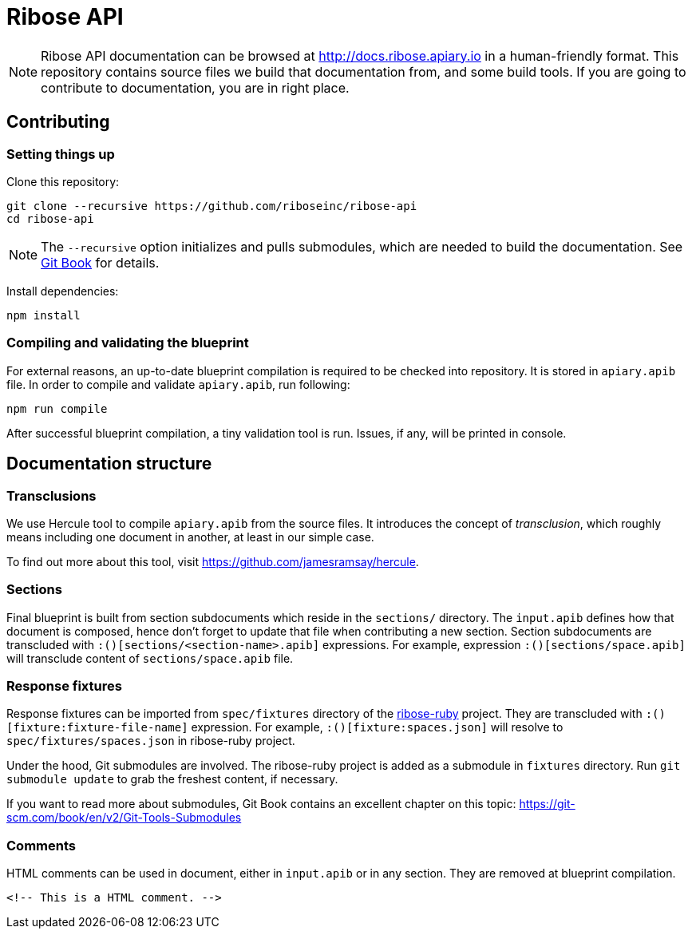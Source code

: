 = Ribose API

NOTE: Ribose API documentation can be browsed at http://docs.ribose.apiary.io
in a human-friendly format.  This repository contains source files we build
that documentation from, and some build tools.  If you are going to contribute
to documentation, you are in right place.

== Contributing

=== Setting things up

Clone this repository:

[source,bash]
----
git clone --recursive https://github.com/riboseinc/ribose-api
cd ribose-api
----

NOTE: The `--recursive` option initializes and pulls submodules, which are
needed to build the documentation.
See https://git-scm.com/book/en/v2/Git-Tools-Submodules[Git Book] for details.

Install dependencies:

[source,bash]
----
npm install
----

=== Compiling and validating the blueprint

For external reasons, an up-to-date blueprint compilation is required to be
checked into repository.  It is stored in `apiary.apib` file.  In order to
compile and validate `apiary.apib`, run following:

[source,bash]
----
npm run compile
----

After successful blueprint compilation, a tiny validation tool is run.  Issues,
if any, will be printed in console.

== Documentation structure

=== Transclusions

We use Hercule tool to compile `apiary.apib` from the source files.  It
introduces the concept of _transclusion_, which roughly means including one
document in another, at least in our simple case.

To find out more about this tool, visit https://github.com/jamesramsay/hercule.

=== Sections

Final blueprint is built from section subdocuments which reside in the
`sections/` directory.  The `input.apib` defines how that document is composed,
hence don't forget to update that file when contributing a new section.
Section subdocuments are transcluded with `:()[sections/<section-name>.apib]`
expressions.  For example, expression `:()[sections/space.apib]` will transclude
content of `sections/space.apib` file.

=== Response fixtures

Response fixtures can be imported from `spec/fixtures` directory
of the https://github.com/riboseinc/ribose-ruby[ribose-ruby] project.
They are transcluded with `:()[fixture:fixture-file-name]` expression.  For
example, `:()[fixture:spaces.json]` will resolve to `spec/fixtures/spaces.json`
in ribose-ruby project.

Under the hood, Git submodules are involved.  The ribose-ruby project is
added as a submodule in `fixtures` directory.  Run `git submodule update` to
grab the freshest content, if necessary.

If you want to read more about submodules, Git Book contains an excellent
chapter on this topic: https://git-scm.com/book/en/v2/Git-Tools-Submodules

=== Comments

HTML comments can be used in document, either in `input.apib` or in any section.
They are removed at blueprint compilation.

```
<!-- This is a HTML comment. -->
```
